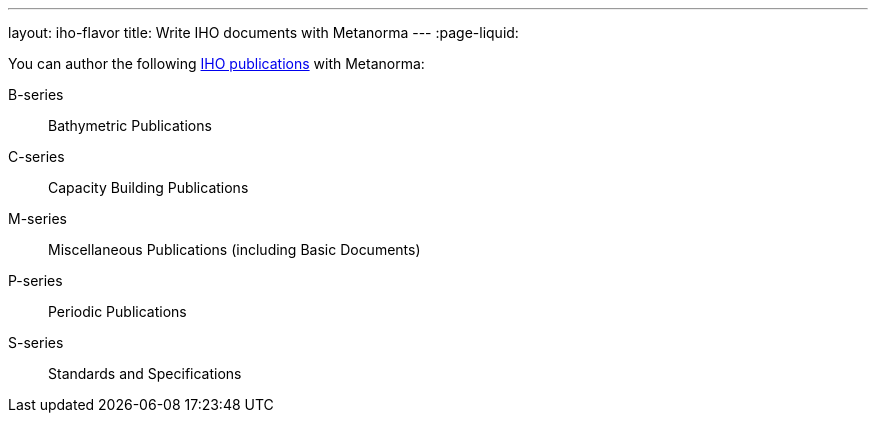 ---
layout: iho-flavor
title: Write IHO documents with Metanorma
---
:page-liquid:

You can author the following link:https://iho.int/en/iho-publications[IHO publications] with Metanorma:

B-series:: Bathymetric Publications
C-series:: Capacity Building Publications
M-series:: Miscellaneous Publications (including Basic Documents)
P-series:: Periodic Publications
S-series:: Standards and Specifications

